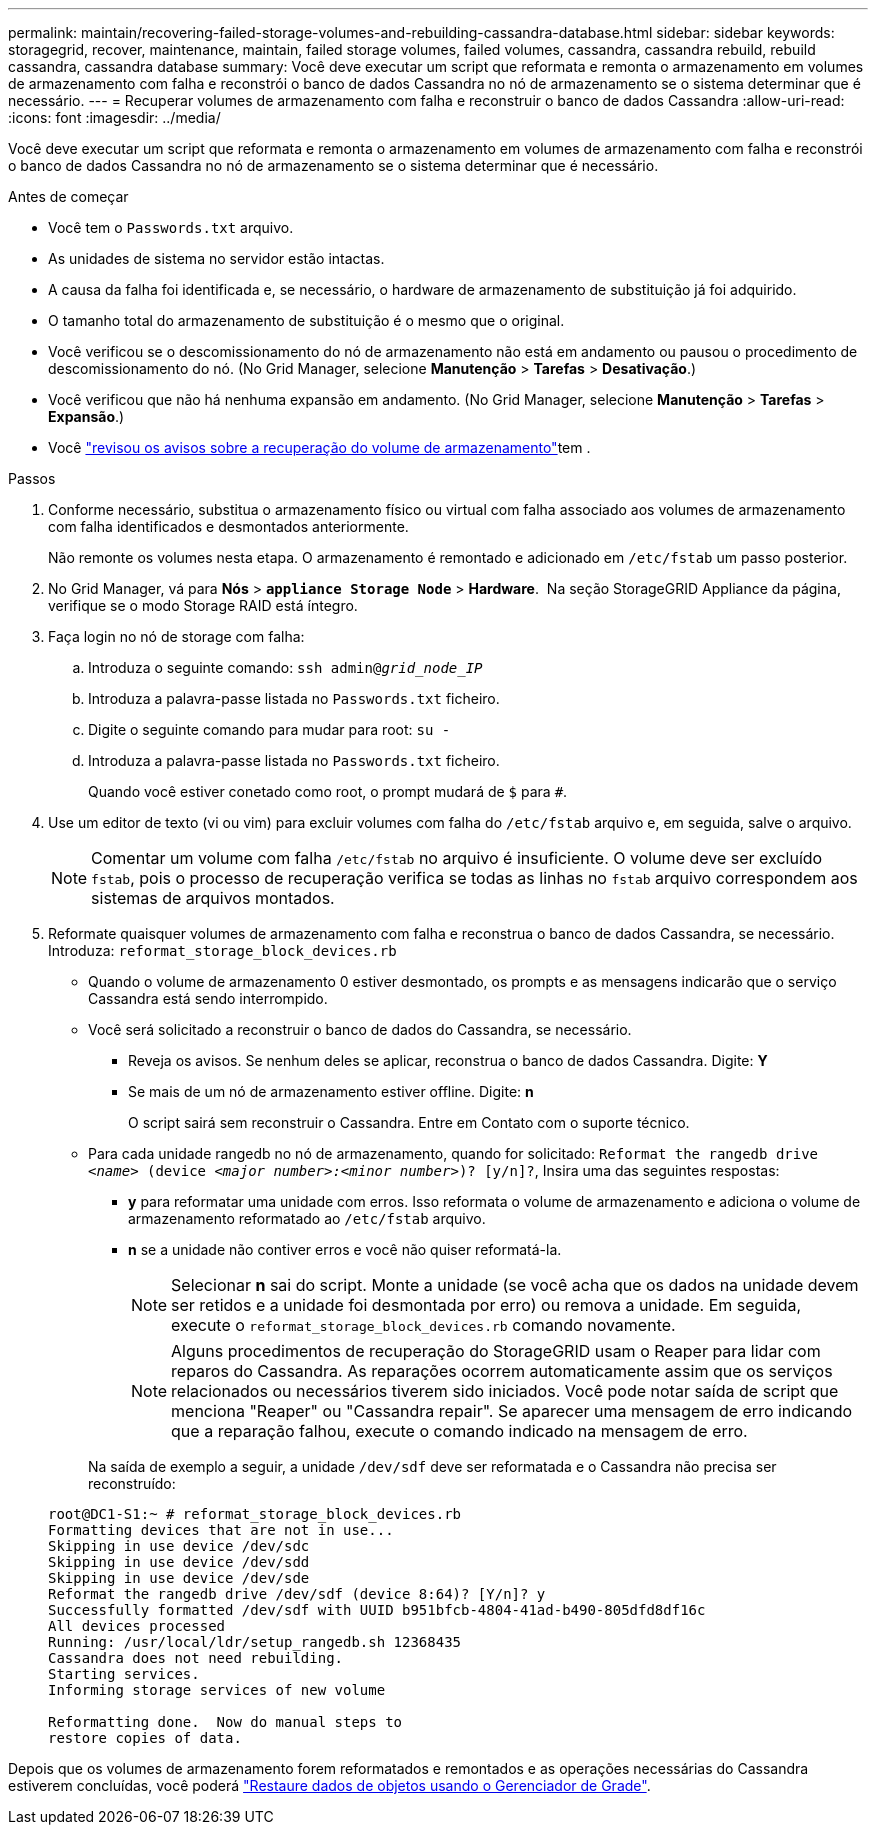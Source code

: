 ---
permalink: maintain/recovering-failed-storage-volumes-and-rebuilding-cassandra-database.html 
sidebar: sidebar 
keywords: storagegrid, recover, maintenance, maintain, failed storage volumes, failed volumes, cassandra, cassandra rebuild, rebuild cassandra, cassandra database 
summary: Você deve executar um script que reformata e remonta o armazenamento em volumes de armazenamento com falha e reconstrói o banco de dados Cassandra no nó de armazenamento se o sistema determinar que é necessário. 
---
= Recuperar volumes de armazenamento com falha e reconstruir o banco de dados Cassandra
:allow-uri-read: 
:icons: font
:imagesdir: ../media/


[role="lead"]
Você deve executar um script que reformata e remonta o armazenamento em volumes de armazenamento com falha e reconstrói o banco de dados Cassandra no nó de armazenamento se o sistema determinar que é necessário.

.Antes de começar
* Você tem o `Passwords.txt` arquivo.
* As unidades de sistema no servidor estão intactas.
* A causa da falha foi identificada e, se necessário, o hardware de armazenamento de substituição já foi adquirido.
* O tamanho total do armazenamento de substituição é o mesmo que o original.
* Você verificou se o descomissionamento do nó de armazenamento não está em andamento ou pausou o procedimento de descomissionamento do nó.  (No Grid Manager, selecione *Manutenção* > *Tarefas* > *Desativação*.)
* Você verificou que não há nenhuma expansão em andamento.  (No Grid Manager, selecione *Manutenção* > *Tarefas* > *Expansão*.)
* Você link:reviewing-warnings-about-storage-volume-recovery.html["revisou os avisos sobre a recuperação do volume de armazenamento"]tem .


.Passos
. Conforme necessário, substitua o armazenamento físico ou virtual com falha associado aos volumes de armazenamento com falha identificados e desmontados anteriormente.
+
Não remonte os volumes nesta etapa. O armazenamento é remontado e adicionado em `/etc/fstab` um passo posterior.

. No Grid Manager, vá para *Nós* > `*appliance Storage Node*` > *Hardware*.  Na seção StorageGRID Appliance da página, verifique se o modo Storage RAID está íntegro.
. Faça login no nó de storage com falha:
+
.. Introduza o seguinte comando: `ssh admin@_grid_node_IP_`
.. Introduza a palavra-passe listada no `Passwords.txt` ficheiro.
.. Digite o seguinte comando para mudar para root: `su -`
.. Introduza a palavra-passe listada no `Passwords.txt` ficheiro.
+
Quando você estiver conetado como root, o prompt mudará de `$` para `#`.



. Use um editor de texto (vi ou vim) para excluir volumes com falha do `/etc/fstab` arquivo e, em seguida, salve o arquivo.
+

NOTE: Comentar um volume com falha `/etc/fstab` no arquivo é insuficiente. O volume deve ser excluído `fstab`, pois o processo de recuperação verifica se todas as linhas no `fstab` arquivo correspondem aos sistemas de arquivos montados.

. Reformate quaisquer volumes de armazenamento com falha e reconstrua o banco de dados Cassandra, se necessário. Introduza: `reformat_storage_block_devices.rb`
+
** Quando o volume de armazenamento 0 estiver desmontado, os prompts e as mensagens indicarão que o serviço Cassandra está sendo interrompido.
** Você será solicitado a reconstruir o banco de dados do Cassandra, se necessário.
+
*** Reveja os avisos. Se nenhum deles se aplicar, reconstrua o banco de dados Cassandra. Digite: *Y*
*** Se mais de um nó de armazenamento estiver offline.  Digite: *n*
+
O script sairá sem reconstruir o Cassandra. Entre em Contato com o suporte técnico.



** Para cada unidade rangedb no nó de armazenamento, quando for solicitado: `Reformat the rangedb drive _<name>_ (device _<major number>:<minor number>_)? [y/n]?`, Insira uma das seguintes respostas:
+
*** *y* para reformatar uma unidade com erros. Isso reformata o volume de armazenamento e adiciona o volume de armazenamento reformatado ao `/etc/fstab` arquivo.
*** *n* se a unidade não contiver erros e você não quiser reformatá-la.
+

NOTE: Selecionar *n* sai do script. Monte a unidade (se você acha que os dados na unidade devem ser retidos e a unidade foi desmontada por erro) ou remova a unidade. Em seguida, execute o `reformat_storage_block_devices.rb` comando novamente.

+

NOTE: Alguns procedimentos de recuperação do StorageGRID usam o Reaper para lidar com reparos do Cassandra. As reparações ocorrem automaticamente assim que os serviços relacionados ou necessários tiverem sido iniciados. Você pode notar saída de script que menciona "Reaper" ou "Cassandra repair". Se aparecer uma mensagem de erro indicando que a reparação falhou, execute o comando indicado na mensagem de erro.

+
Na saída de exemplo a seguir, a unidade `/dev/sdf` deve ser reformatada e o Cassandra não precisa ser reconstruído:

+
[listing]
----
root@DC1-S1:~ # reformat_storage_block_devices.rb
Formatting devices that are not in use...
Skipping in use device /dev/sdc
Skipping in use device /dev/sdd
Skipping in use device /dev/sde
Reformat the rangedb drive /dev/sdf (device 8:64)? [Y/n]? y
Successfully formatted /dev/sdf with UUID b951bfcb-4804-41ad-b490-805dfd8df16c
All devices processed
Running: /usr/local/ldr/setup_rangedb.sh 12368435
Cassandra does not need rebuilding.
Starting services.
Informing storage services of new volume

Reformatting done.  Now do manual steps to
restore copies of data.
----






Depois que os volumes de armazenamento forem reformatados e remontados e as operações necessárias do Cassandra estiverem concluídas, você poderá link:../maintain/restoring-volume.html["Restaure dados de objetos usando o Gerenciador de Grade"].

